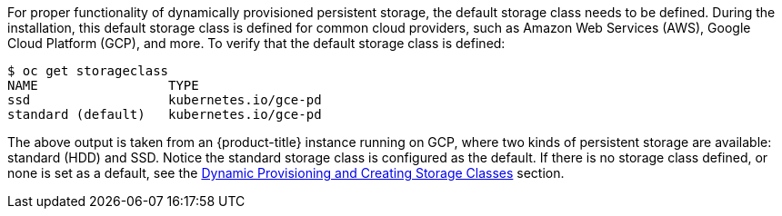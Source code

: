 ////
Checking the default storage class

Module included in the following assemblies:

* day_two_guide/run_once_tasks.adoc
////

For proper functionality of dynamically provisioned persistent storage, the
default storage class needs to be defined. During the installation, this default
storage class is defined for common cloud providers, such as Amazon Web Services
(AWS), Google Cloud Platform (GCP), and more. To verify that the default storage
class is defined:

----
$ oc get storageclass
NAME                 TYPE
ssd                  kubernetes.io/gce-pd
standard (default)   kubernetes.io/gce-pd
----

The above output is taken from an {product-title} instance running on GCP, where
two kinds of persistent storage are available: standard (HDD) and SSD. Notice
the standard storage class is configured as the default. If there is no storage
class defined, or none is set as a default, see the
xref:../install_config/persistent_storage/dynamically_provisioning_pvs.adoc[Dynamic
Provisioning and Creating Storage Classes] section.